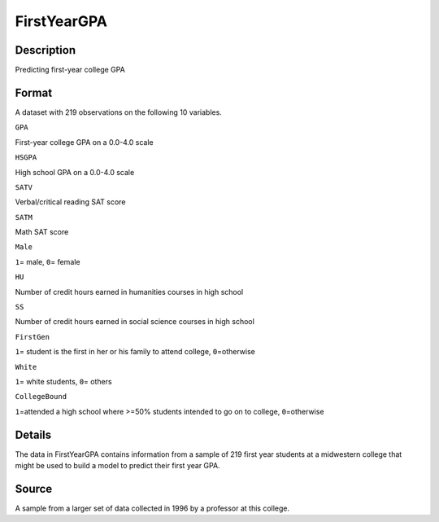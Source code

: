 +--------------------------------------+--------------------------------------+
| FirstYearGPA                         |
| R Documentation                      |
+--------------------------------------+--------------------------------------+

FirstYearGPA
------------

Description
~~~~~~~~~~~

Predicting first-year college GPA

Format
~~~~~~

A dataset with 219 observations on the following 10 variables.

``GPA``

First-year college GPA on a 0.0-4.0 scale

``HSGPA``

High school GPA on a 0.0-4.0 scale

``SATV``

Verbal/critical reading SAT score

``SATM``

Math SAT score

``Male``

``1``\ = male, ``0``\ = female

``HU``

Number of credit hours earned in humanities courses in high school

``SS``

Number of credit hours earned in social science courses in high school

``FirstGen``

``1``\ = student is the first in her or his family to attend college,
``0``\ =otherwise

``White``

``1``\ = white students, ``0``\ = others

``CollegeBound``

``1``\ =attended a high school where >=50% students intended to go on to
college, ``0``\ =otherwise

Details
~~~~~~~

The data in FirstYearGPA contains information from a sample of 219 first
year students at a midwestern college that might be used to build a
model to predict their first year GPA.

Source
~~~~~~

A sample from a larger set of data collected in 1996 by a professor at
this college.
